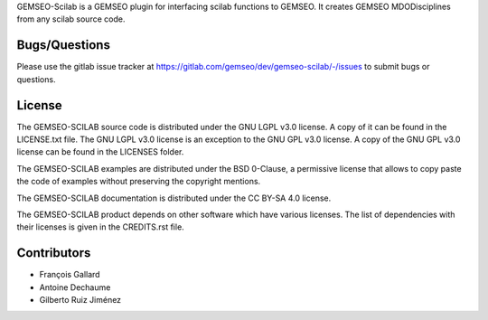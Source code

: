 ..
    Copyright 2021 IRT Saint Exupéry, https://www.irt-saintexupery.com

    This work is licensed under the Creative Commons Attribution-ShareAlike 4.0
    International License. To view a copy of this license, visit
    http://creativecommons.org/licenses/by-sa/4.0/ or send a letter to Creative
    Commons, PO Box 1866, Mountain View, CA 94042, USA.

GEMSEO-Scilab is a GEMSEO plugin for interfacing scilab functions to GEMSEO.
It creates GEMSEO MDODisciplines from any scilab source code.

Bugs/Questions
--------------

Please use the gitlab issue tracker at
https://gitlab.com/gemseo/dev/gemseo-scilab/-/issues
to submit bugs or questions.

License
-------

The GEMSEO-SCILAB source code is distributed under the GNU LGPL v3.0 license.
A copy of it can be found in the LICENSE.txt file.
The GNU LGPL v3.0 license is an exception to the GNU GPL v3.0 license.
A copy of the GNU GPL v3.0 license can be found in the LICENSES folder.

The GEMSEO-SCILAB examples are distributed under the BSD 0-Clause, a permissive
license that allows to copy paste the code of examples without preserving the
copyright mentions.

The GEMSEO-SCILAB documentation is distributed under the CC BY-SA 4.0 license.

The GEMSEO-SCILAB product depends on other software which have various licenses.
The list of dependencies with their licenses is given in the CREDITS.rst file.

Contributors
------------

- François Gallard
- Antoine Dechaume
- Gilberto Ruiz Jiménez
